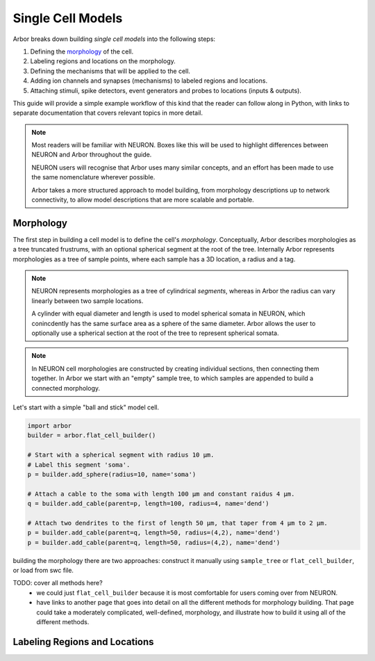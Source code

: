 .. _single_cell:

Single Cell Models
==================

Arbor breaks down building *single cell models* into the following steps:

1. Defining the `morphology <single_morpho_>`_ of the cell.
2. Labeling regions and locations on the morphology.
3. Defining the mechanisms that will be applied to the cell.
4. Adding ion channels and synapses (mechanisms) to labeled regions and locations.
5. Attaching stimuli, spike detectors, event generators and probes to locations (inputs & outputs).

This guide will provide a simple example workflow of this kind that the reader
can follow along in Python, with links to separate documentation that covers
relevant topics in more detail.

.. note::
    Most readers will be familiar with NEURON. Boxes like this
    will be used to highlight differences between NEURON and Arbor
    throughout the guide.

    NEURON users will recognise that Arbor uses many similar concepts, and
    an effort has been made to use the same nomenclature wherever possible.

    Arbor takes a more structured approach to model building,
    from morphology descriptions up to network connectivity, to allow model
    descriptions that are more scalable and portable.

.. _single_morpho:

Morphology
----------

The first step in building a cell model is to define the cell's *morphology*.
Conceptually, Arbor describes morphologies as a tree truncated frustrums, with
an optional spherical segment at the root of the tree.
Internally Arbor represents morphologies as a tree of sample points, where
each sample has a 3D location, a radius and a tag.

.. note::
    NEURON represents morphologies as a tree of cylindrical *segments*, whereas
    in Arbor the radius can vary linearly between two sample locations.

    A cylinder with equal diameter and length is used to model spherical somata
    in NEURON, which conincdently has the same surface area as a sphere of the same diameter.
    Arbor allows the user to optionally use a spherical section at the root
    of the tree to represent spherical somata.

.. note::
    In NEURON cell morphologies are constructed by creating individual sections,
    then connecting them together. In Arbor we start with an "empty"
    sample tree, to which samples are appended to build a connected morphology.

Let's start with a simple "ball and stick" model cell.

.. container:: example-code

    .. code-block:: python

        import arbor
        builder = arbor.flat_cell_builder()

        # Start with a spherical segment with radius 10 μm.
        # Label this segment 'soma'.
        p = builder.add_sphere(radius=10, name='soma')

        # Attach a cable to the soma with length 100 μm and constant raidus 4 μm.
        q = builder.add_cable(parent=p, length=100, radius=4, name='dend')

        # Attach two dendrites to the first of length 50 μm, that taper from 4 μm to 2 μm.
        p = builder.add_cable(parent=q, length=50, radius=(4,2), name='dend')
        p = builder.add_cable(parent=q, length=50, radius=(4,2), name='dend')


building the morphology there are two approaches: construct it manually using
``sample_tree`` or ``flat_cell_builder``, or load from swc file.

TODO: cover all methods here?
    - we could just ``flat_cell_builder`` because it is most comfortable for
      users coming over from NEURON.
    - have links to another page that goes into detail on all the different
      methods for morphology building. That page could take a moderately
      complicated, well-defined, morphology, and illustrate how to build
      it using all of the different methods.

Labeling Regions and Locations
------------------------------


